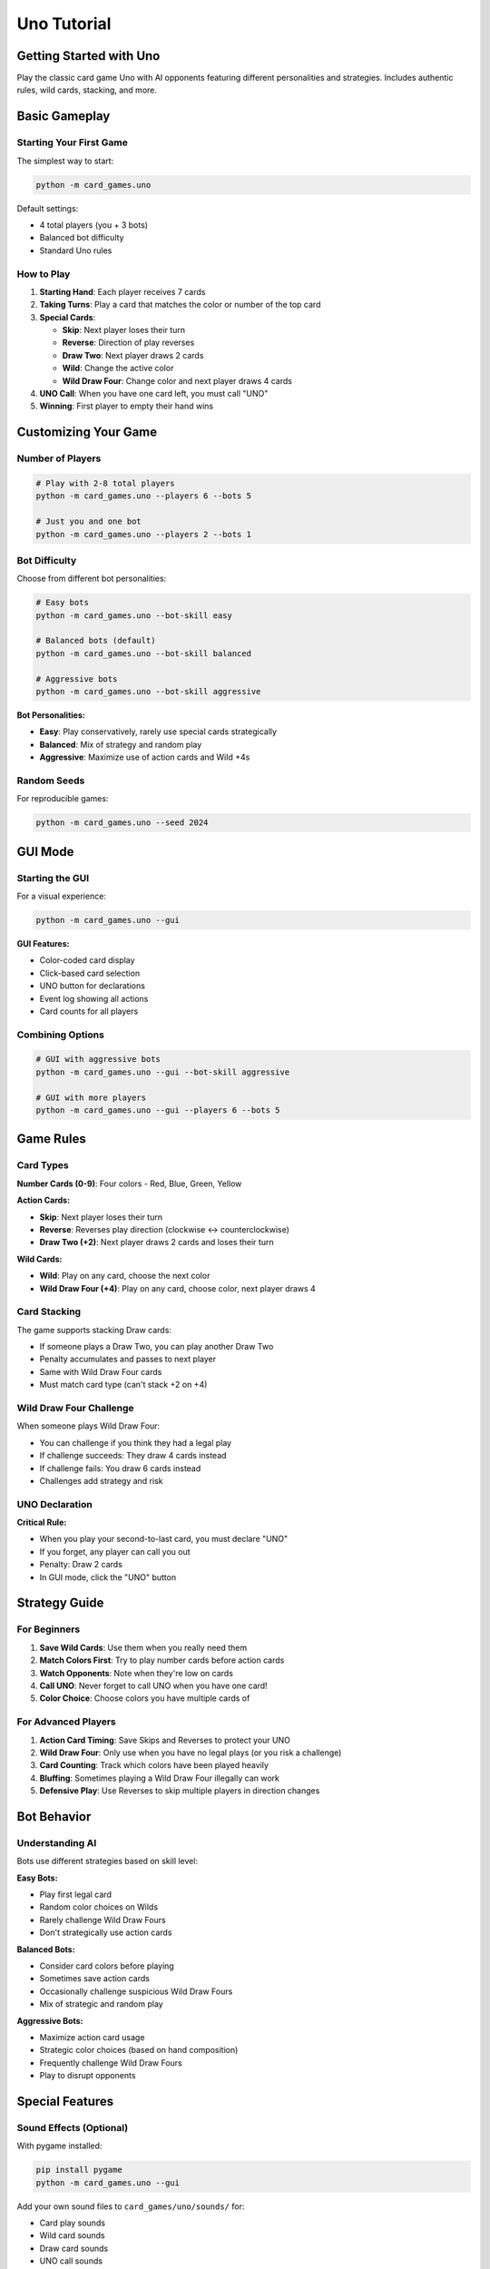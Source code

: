 Uno Tutorial
============

Getting Started with Uno
-------------------------

Play the classic card game Uno with AI opponents featuring different personalities
and strategies. Includes authentic rules, wild cards, stacking, and more.

Basic Gameplay
--------------

Starting Your First Game
~~~~~~~~~~~~~~~~~~~~~~~~~

The simplest way to start:

.. code-block:: bash

   python -m card_games.uno

Default settings:

* 4 total players (you + 3 bots)
* Balanced bot difficulty
* Standard Uno rules

How to Play
~~~~~~~~~~~

1. **Starting Hand**: Each player receives 7 cards
2. **Taking Turns**: Play a card that matches the color or number of the top card
3. **Special Cards**:

   * **Skip**: Next player loses their turn
   * **Reverse**: Direction of play reverses
   * **Draw Two**: Next player draws 2 cards
   * **Wild**: Change the active color
   * **Wild Draw Four**: Change color and next player draws 4 cards

4. **UNO Call**: When you have one card left, you must call "UNO"
5. **Winning**: First player to empty their hand wins

Customizing Your Game
---------------------

Number of Players
~~~~~~~~~~~~~~~~~

.. code-block:: bash

   # Play with 2-8 total players
   python -m card_games.uno --players 6 --bots 5

   # Just you and one bot
   python -m card_games.uno --players 2 --bots 1

Bot Difficulty
~~~~~~~~~~~~~~

Choose from different bot personalities:

.. code-block:: bash

   # Easy bots
   python -m card_games.uno --bot-skill easy

   # Balanced bots (default)
   python -m card_games.uno --bot-skill balanced

   # Aggressive bots
   python -m card_games.uno --bot-skill aggressive

**Bot Personalities:**

* **Easy**: Play conservatively, rarely use special cards strategically
* **Balanced**: Mix of strategy and random play
* **Aggressive**: Maximize use of action cards and Wild +4s

Random Seeds
~~~~~~~~~~~~

For reproducible games:

.. code-block:: bash

   python -m card_games.uno --seed 2024

GUI Mode
--------

Starting the GUI
~~~~~~~~~~~~~~~~

For a visual experience:

.. code-block:: bash

   python -m card_games.uno --gui

**GUI Features:**

* Color-coded card display
* Click-based card selection
* UNO button for declarations
* Event log showing all actions
* Card counts for all players

Combining Options
~~~~~~~~~~~~~~~~~

.. code-block:: bash

   # GUI with aggressive bots
   python -m card_games.uno --gui --bot-skill aggressive

   # GUI with more players
   python -m card_games.uno --gui --players 6 --bots 5

Game Rules
----------

Card Types
~~~~~~~~~~

**Number Cards (0-9)**: Four colors - Red, Blue, Green, Yellow

**Action Cards:**

* **Skip**: Next player loses their turn
* **Reverse**: Reverses play direction (clockwise ↔ counterclockwise)
* **Draw Two (+2)**: Next player draws 2 cards and loses their turn

**Wild Cards:**

* **Wild**: Play on any card, choose the next color
* **Wild Draw Four (+4)**: Play on any card, choose color, next player draws 4

Card Stacking
~~~~~~~~~~~~~

The game supports stacking Draw cards:

* If someone plays a Draw Two, you can play another Draw Two
* Penalty accumulates and passes to next player
* Same with Wild Draw Four cards
* Must match card type (can't stack +2 on +4)

Wild Draw Four Challenge
~~~~~~~~~~~~~~~~~~~~~~~~

When someone plays Wild Draw Four:

* You can challenge if you think they had a legal play
* If challenge succeeds: They draw 4 cards instead
* If challenge fails: You draw 6 cards instead
* Challenges add strategy and risk

UNO Declaration
~~~~~~~~~~~~~~~

**Critical Rule:**

* When you play your second-to-last card, you must declare "UNO"
* If you forget, any player can call you out
* Penalty: Draw 2 cards
* In GUI mode, click the "UNO" button

Strategy Guide
--------------

For Beginners
~~~~~~~~~~~~~

1. **Save Wild Cards**: Use them when you really need them
2. **Match Colors First**: Try to play number cards before action cards
3. **Watch Opponents**: Note when they're low on cards
4. **Call UNO**: Never forget to call UNO when you have one card!
5. **Color Choice**: Choose colors you have multiple cards of

For Advanced Players
~~~~~~~~~~~~~~~~~~~~

1. **Action Card Timing**: Save Skips and Reverses to protect your UNO
2. **Wild Draw Four**: Only use when you have no legal plays (or you risk a challenge)
3. **Card Counting**: Track which colors have been played heavily
4. **Bluffing**: Sometimes playing a Wild Draw Four illegally can work
5. **Defensive Play**: Use Reverses to skip multiple players in direction changes

Bot Behavior
------------

Understanding AI
~~~~~~~~~~~~~~~~

Bots use different strategies based on skill level:

**Easy Bots:**

* Play first legal card
* Random color choices on Wilds
* Rarely challenge Wild Draw Fours
* Don't strategically use action cards

**Balanced Bots:**

* Consider card colors before playing
* Sometimes save action cards
* Occasionally challenge suspicious Wild Draw Fours
* Mix of strategic and random play

**Aggressive Bots:**

* Maximize action card usage
* Strategic color choices (based on hand composition)
* Frequently challenge Wild Draw Fours
* Play to disrupt opponents

Special Features
----------------

Sound Effects (Optional)
~~~~~~~~~~~~~~~~~~~~~~~~

With pygame installed:

.. code-block:: bash

   pip install pygame
   python -m card_games.uno --gui

Add your own sound files to ``card_games/uno/sounds/`` for:

* Card play sounds
* Wild card sounds
* Draw card sounds
* UNO call sounds
* Win/loss sounds

See ``card_games/uno/sounds/README.md`` for details.

Statistics Tracking
~~~~~~~~~~~~~~~~~~~

After each game:

* Rounds won
* Cards played
* Special cards used
* UNO penalties incurred
* Challenge success rate

Code Examples
-------------

Programmatic Usage
~~~~~~~~~~~~~~~~~~

Use the Uno engine in your code:

.. code-block:: python

   from card_games.uno.uno import UnoGame

   # Create a game
   game = UnoGame(
       num_players=4,
       bot_skill='balanced'
   )

   # Start the game
   game.start()

   # Play a card
   game.play_card(card_index=0, chosen_color='red')

   # Draw a card
   game.draw_card()

   # Call UNO
   game.call_uno()

Creating Custom Bots
~~~~~~~~~~~~~~~~~~~~

Extend the bot AI:

.. code-block:: python

   from card_games.uno.uno import UnoBot

   class MyCustomBot(UnoBot):
       def choose_card(self, valid_cards):
           # Your custom logic here
           return self.choose_best_card(valid_cards)

       def choose_wild_color(self):
           # Your color selection logic
           return self.count_colors_in_hand().most_common(1)[0][0]

Troubleshooting
---------------

Common Issues
~~~~~~~~~~~~~

**Forgot to call UNO**
   Be more vigilant! Set a reminder, or use GUI mode with the UNO button

**Wild Draw Four challenges**
   Only play +4 when you have no legal plays to avoid challenges

**Too many players**
   Game can slow with 8 players - try 4-5 for optimal pace

**GUI cards too small**
   The GUI adapts to screen size, but many players means smaller cards

**Bots too predictable**
   Try different difficulty levels for varied gameplay

Advanced Topics
---------------

House Rules (Not Implemented)
~~~~~~~~~~~~~~~~~~~~~~~~~~~~~

Common house rules not yet supported:

* Jump-in (play same card out of turn)
* Seven-O (7 swaps hands, 0 rotates hands)
* Progressive Uno (play multiple cards of same number)

These may be added in future versions.

Tournament Mode
~~~~~~~~~~~~~~~

For competitive play:

1. Play multiple games
2. Track overall wins
3. Maintain statistics across games
4. Determine ultimate champion

Team Play
~~~~~~~~~

Not currently supported but possible future feature:

* 2v2 or 3v3 teams
* Partners sit across from each other
* Combined scoring

Next Steps
----------

* Try the :doc:`bluff_tutorial` for another deception-based card game
* Read the :doc:`../architecture/uno_architecture` for implementation details
* Explore the :doc:`../examples/uno_examples` for advanced usage
* Check out ``card_games/uno/FEATURES.md`` for complete feature list
